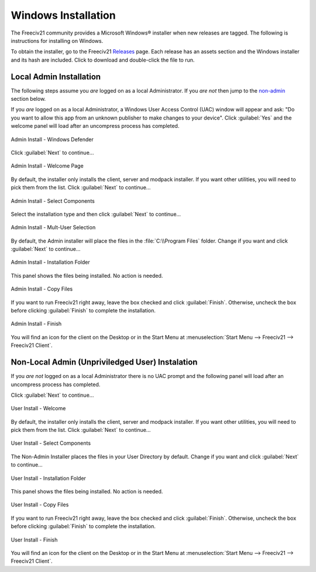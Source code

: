 ..  SPDX-License-Identifier: GPL-3.0-or-later
..  SPDX-FileCopyrightText: James Robertson <jwrober@gmail.com>


Windows Installation
********************

The Freeciv21 community provides a Microsoft Windows\ |reg| installer when new releases are tagged. The
following is instructions for installing on Windows.

To obtain the installer, go to the Freeciv21 `Releases <https://github.com/longturn/freeciv21/releases>`_
page. Each release has an assets section and the Windows installer and its hash are included. Click to
download and double-click the file to run.

.. _admin:

Local Admin Installation
========================

The following steps assume you :emphasis:`are` logged on as a local Administrator. If you :emphasis:`are
not` then jump to the non-admin_ section below.

If you :emphasis:`are` logged on as a local Administrator, a Windows User Access Control (UAC) window will
appear and ask: "Do you want to allow this app from an unknown publisher to make changes to your device".
Click :guilabel:`Yes` and the welcome panel will load after an uncompress process has completed.

.. _step-0 admin windows defender:
.. figure:: /_static/images/windows-installer/00-Defender.png
    :align: center
    :height: 400
    :alt: Windows Defender
    :figclass: align-center

    Admin Install - Windows Defender


Click :guilabel:`Next` to continue...

.. _step-1 admin welcome:
.. figure:: /_static/images/windows-installer/01-Welcome.png
    :align: center
    :height: 400
    :alt: Welcome Panel
    :figclass: align-center

    Admin Install - Welcome Page


By default, the installer only installs the client, server and modpack installer. If you want other
utilities, you will need to pick them from the list. Click :guilabel:`Next` to continue...

.. _step-3 admin components:
.. figure:: /_static/images/windows-installer/03-Components.png
    :align: center
    :height: 400
    :alt: Select Components Panel
    :figclass: align-center

    Admin Install - Select Components


Select the installation type and then click :guilabel:`Next` to continue...

.. _step-4 admin multi user:
.. figure:: /_static/images/windows-installer/04-Admin-Multi-User.png
    :align: center
    :height: 400
    :alt: Admin Installation Panel
    :figclass: align-center

    Admin Install - Mult-User Selection


By default, the Admin installer will place the files in the :file:`C:\\Program Files` folder. Change if
you want and click :guilabel:`Next` to continue...

.. _step-5 admin folder:
.. figure:: /_static/images/windows-installer/05a-Admin-Folder.png
    :align: center
    :height: 400
    :alt: Admin Instalation Folder Panel
    :figclass: align-center

    Admin Install - Installation Folder


This panel shows the files being installed. No action is needed.

.. _step-6 admin copy files:
.. figure:: /_static/images/windows-installer/06-Copy-Files.png
    :align: center
    :height: 400
    :alt: Copying Files Panel
    :figclass: align-center

    Admin Install - Copy Files


If you want to run Freeciv21 right away, leave the box checked and click :guilabel:`Finish`. Otherwise,
uncheck the box before clicking :guilabel:`Finish` to complete the installation.

.. _step-7 admin finish:
.. figure:: /_static/images/windows-installer/07-Finish.png
    :align: center
    :height: 400
    :alt: Finish Panel
    :figclass: align-center

    Admin Install - Finish


You will find an icon for the client on the Desktop or in the Start Menu at
:menuselection:`Start Menu --> Freeciv21 --> Freeciv21 Client`.

.. _non-admin:

Non-Local Admin (Unpriviledged User) Instalation
================================================

If you :emphasis:`are not` logged on as a local Administrator there is no UAC prompt and the following panel
will load after an uncompress process has completed.

Click :guilabel:`Next` to continue...

.. _step-1 user welcome:
.. figure:: /_static/images/windows-installer/01-Welcome.png
    :align: center
    :height: 400
    :alt: Welcome Panel
    :figclass: align-center

    User Install - Welcome


By default, the installer only installs the client, server and modpack installer. If you want other
utilities, you will need to pick them from the list. Click :guilabel:`Next` to continue...

.. _step-3 user components:
.. figure:: /_static/images/windows-installer/03-Components.png
    :align: center
    :height: 400
    :alt: Select Components Panel
    :figclass: align-center

    User Install - Select Components


The Non-Admin Installer places the files in your User Directory by default. Change if you want and click
:guilabel:`Next` to continue...

.. _step-5 user folder:
.. figure:: /_static/images/windows-installer/05b-User-Folder.png
    :align: center
    :height: 400
    :alt: User Instalation Folder Panel
    :figclass: align-center

    User Install - Installation Folder


This panel shows the files being installed. No action is needed.

.. _step-6 user copy files:
.. figure:: /_static/images/windows-installer/06-Copy-Files.png
    :align: center
    :height: 400
    :alt: Copying Files Panel
    :figclass: align-center

    User Install - Copy Files


If you want to run Freeciv21 right away, leave the box checked and click :guilabel:`Finish`. Otherwise,
uncheck the box before clicking :guilabel:`Finish` to complete the installation.

.. _step-7 user finish:
.. figure:: /_static/images/windows-installer/07-Finish.png
    :align: center
    :height: 400
    :alt: Finish Panel
    :figclass: align-center

    User Install - Finish


You will find an icon for the client on the Desktop or in the Start Menu at
:menuselection:`Start Menu --> Freeciv21 --> Freeciv21 Client`.

.. |reg|    unicode:: U+000AE .. REGISTERED SIGN
